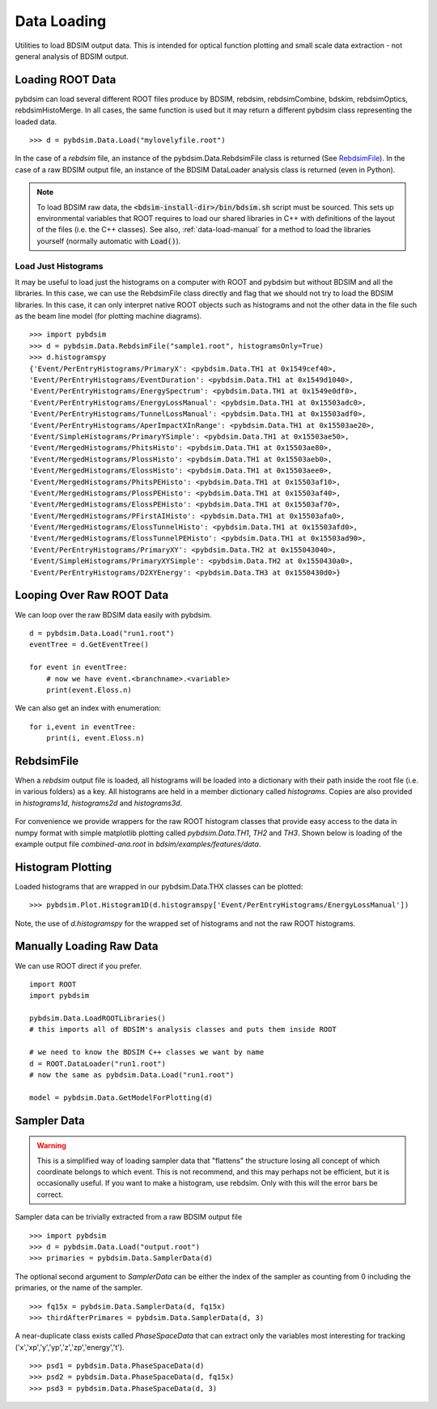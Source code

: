 ============
Data Loading
============

Utilities to load BDSIM output data. This is intended for optical function plotting
and small scale data extraction - not general analysis of BDSIM output.


Loading ROOT Data
-----------------

pybdsim can load several different ROOT files produce by BDSIM, rebdsim, rebdsimCombine,
bdskim, rebdsimOptics, rebdsimHistoMerge. In all cases, the same function is used
but it may return a different pybdsim class representing the loaded data. ::
  
  >>> d = pybdsim.Data.Load("mylovelyfile.root")

In the case of a `rebdsim` file, an instance of the pybdsim.Data.RebdsimFile class
is returned (See `RebdsimFile`_). In the case of a raw BDSIM output file, an instance
of the BDSIM DataLoader analysis class is returned (even in Python).

.. note:: To load BDSIM raw data, the :code:`<bdsim-install-dir>/bin/bdsim.sh` script
	  must be sourced. This sets up environmental variables that ROOT requires to
	  load our shared libraries in C++ with definitions of the layout of the files
	  (i.e. the C++ classes). See also, :ref:`data-load-manual` for a method to
	  load the libraries yourself (normally automatic with :code:`Load()`).

Load Just Histograms
********************

It may be useful to load just the histograms on a computer with ROOT and pybdsim but
without BDSIM and all the libraries. In this case, we can use the RebdsimFile class
directly and flag that we should not try to load the BDSIM libraries. In this case,
it can only interpret native ROOT objects such as histograms and not the other data
in the file such as the beam line model (for plotting machine diagrams). ::


  >>> import pybdsim
  >>> d = pybdsim.Data.RebdsimFile("sample1.root", histogramsOnly=True)
  >>> d.histogramspy
  {'Event/PerEntryHistograms/PrimaryX': <pybdsim.Data.TH1 at 0x1549cef40>,
  'Event/PerEntryHistograms/EventDuration': <pybdsim.Data.TH1 at 0x1549d1040>,
  'Event/PerEntryHistograms/EnergySpectrum': <pybdsim.Data.TH1 at 0x1549e0df0>,
  'Event/PerEntryHistograms/EnergyLossManual': <pybdsim.Data.TH1 at 0x15503adc0>,
  'Event/PerEntryHistograms/TunnelLossManual': <pybdsim.Data.TH1 at 0x15503adf0>,
  'Event/PerEntryHistograms/AperImpactXInRange': <pybdsim.Data.TH1 at 0x15503ae20>,
  'Event/SimpleHistograms/PrimaryYSimple': <pybdsim.Data.TH1 at 0x15503ae50>,
  'Event/MergedHistograms/PhitsHisto': <pybdsim.Data.TH1 at 0x15503ae80>,
  'Event/MergedHistograms/PlossHisto': <pybdsim.Data.TH1 at 0x15503aeb0>,
  'Event/MergedHistograms/ElossHisto': <pybdsim.Data.TH1 at 0x15503aee0>,
  'Event/MergedHistograms/PhitsPEHisto': <pybdsim.Data.TH1 at 0x15503af10>,
  'Event/MergedHistograms/PlossPEHisto': <pybdsim.Data.TH1 at 0x15503af40>,
  'Event/MergedHistograms/ElossPEHisto': <pybdsim.Data.TH1 at 0x15503af70>,
  'Event/MergedHistograms/PFirstAIHisto': <pybdsim.Data.TH1 at 0x15503afa0>,
  'Event/MergedHistograms/ElossTunnelHisto': <pybdsim.Data.TH1 at 0x15503afd0>,
  'Event/MergedHistograms/ElossTunnelPEHisto': <pybdsim.Data.TH1 at 0x15503ad90>,
  'Event/PerEntryHistograms/PrimaryXY': <pybdsim.Data.TH2 at 0x155043040>,
  'Event/SimpleHistograms/PrimaryXYSimple': <pybdsim.Data.TH2 at 0x1550430a0>,
  'Event/PerEntryHistograms/D2XYEnergy': <pybdsim.Data.TH3 at 0x1550430d0>}



Looping Over Raw ROOT Data
--------------------------

We can loop over the raw BDSIM data easily with pybdsim. ::

  d = pybdsim.Data.Load("run1.root")
  eventTree = d.GetEventTree()

  for event in eventTree:
      # now we have event.<branchname>.<variable>
      print(event.Eloss.n)


We can also get an index with enumeration: ::

  for i,event in eventTree:
      print(i, event.Eloss.n)




RebdsimFile
-----------

When a `rebdsim` output file is loaded, all histograms will be loaded into a dictionary
with their path inside the root file (i.e. in various folders) as a key. All histograms
are held in a member dictionary called `histograms`. Copies are also provided in
`histograms1d`, `histograms2d` and `histograms3d`.

.. figure:: figures/rebdsimFileMembers.png
	    :width: 100%
	    :align: center

For convenience we provide wrappers for the raw ROOT histogram classes that provide
easy access to the data in numpy format with simple matplotlib plotting called
`pybdsim.Data.TH1`, `TH2` and `TH3`. Shown below is loading of the example output
file `combined-ana.root` in `bdsim/examples/features/data`.

.. figure:: figures/rebdsimFileHistograms.png
	    :width: 100%
	    :align: center


.. figure:: figures/rebdsimFileHistogramsWrapped.png
	    :width: 100%
	    :align: center

Histogram Plotting
------------------

Loaded histograms that are wrapped in our pybdsim.Data.THX classes can be plotted::

   >>> pybdsim.Plot.Histogram1D(d.histogramspy['Event/PerEntryHistograms/EnergyLossManual'])

Note, the use of `d.histogramspy` for the wrapped set of histograms and not the raw ROOT
histograms.


.. figure:: figures/simpleHistogramPlot.png
	    :width: 100%
	    :align: center


.. _data-load-manual:

Manually Loading Raw Data
-------------------------

We can use ROOT direct if you prefer. ::

  import ROOT
  import pybdsim

  pybdsim.Data.LoadROOTLibraries()
  # this imports all of BDSIM's analysis classes and puts them inside ROOT

  # we need to know the BDSIM C++ classes we want by name
  d = ROOT.DataLoader("run1.root")
  # now the same as pybdsim.Data.Load("run1.root")

  model = pybdsim.Data.GetModelForPlotting(d)
  
  


Sampler Data
------------

.. warning:: This is a simplified way of loading sampler data that "flattens" the
	     structure losing all concept of which coordinate belongs to which event.
	     This is not recommend, and this may perhaps not be efficient, but it is
	     occasionally useful. If you want to make a histogram, use rebdsim. Only
	     with this will the error bars be correct.

Sampler data can be trivially extracted from a raw BDSIM output file ::

  >>> import pybdsim
  >>> d = pybdsim.Data.Load("output.root")
  >>> primaries = pybdsim.Data.SamplerData(d)

The optional second argument to `SamplerData` can be either the index of the sampler
as counting from 0 including the primaries, or the name of the sampler. ::

  >>> fq15x = pybdsim.Data.SamplerData(d, fq15x)
  >>> thirdAfterPrimares = pybdsim.Data.SamplerData(d, 3)

A near-duplicate class exists called `PhaseSpaceData` that can extract only the
variables most interesting for tracking ('x','xp','y','yp','z','zp','energy','t'). ::

  >>> psd1 = pybdsim.Data.PhaseSpaceData(d)
  >>> psd2 = pybdsim.Data.PhaseSpaceData(d, fq15x)
  >>> psd3 = pybdsim.Data.PhaseSpaceData(d, 3)
